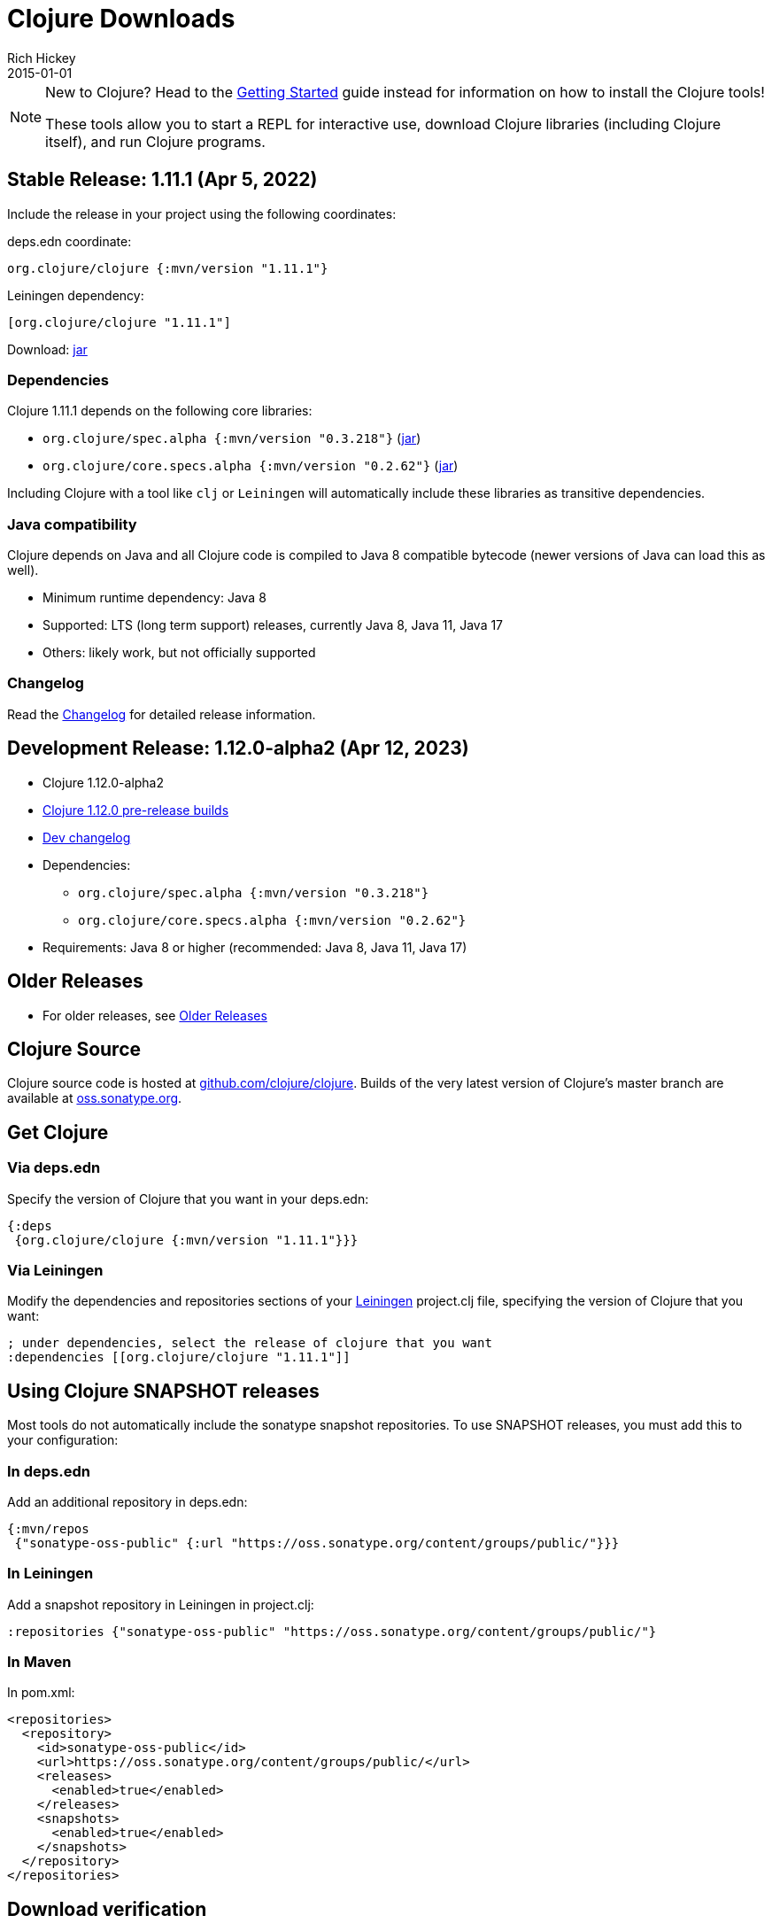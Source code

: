 = Clojure Downloads
Rich Hickey
2015-01-01
:jbake-type: releases
:toc: macro
:icons: font

ifdef::env-github,env-browser[:outfilesuffix: .adoc]

[NOTE]
====
New to Clojure? Head to the <<xref/../../guides/getting_started#,Getting Started>> guide instead for information on how to install the Clojure tools!

These tools allow you to start a REPL for interactive use, download Clojure libraries (including Clojure itself), and run Clojure programs.
====

== Stable Release: 1.11.1 (Apr 5, 2022)

Include the release in your project using the following coordinates:

deps.edn coordinate:

[source,clojure]
----
org.clojure/clojure {:mvn/version "1.11.1"}
----

Leiningen dependency:

[source,clojure]
----
[org.clojure/clojure "1.11.1"]
----

Download: https://repo1.maven.org/maven2/org/clojure/clojure/1.11.1/clojure-1.11.1.jar[jar]

=== Dependencies

Clojure 1.11.1 depends on the following core libraries:

 * `org.clojure/spec.alpha {:mvn/version "0.3.218"}` (https://repo1.maven.org/maven2/org/clojure/spec.alpha/0.3.218/spec.alpha-0.3.218.jar[jar])
 * `org.clojure/core.specs.alpha {:mvn/version "0.2.62"}` (https://repo1.maven.org/maven2/org/clojure/core.specs.alpha/0.2.62/core.specs.alpha-0.2.62.jar[jar])

Including Clojure with a tool like `clj` or `Leiningen` will automatically include these libraries as transitive dependencies.

=== Java compatibility

Clojure depends on Java and all Clojure code is compiled to Java 8 compatible bytecode (newer versions of Java can load this as well).

* Minimum runtime dependency: Java 8
* Supported: LTS (long term support) releases, currently Java 8, Java 11, Java 17
* Others: likely work, but not officially supported

=== Changelog

Read the https://github.com/clojure/clojure/blob/master/changes.md[Changelog] for detailed release information.

== Development Release: 1.12.0-alpha2 (Apr 12, 2023)

* Clojure 1.12.0-alpha2
* https://search.maven.org/#search%7Cga%7C1%7Cg%3A%22org.clojure%22%20AND%20a%3A%22clojure%22%20AND%20v%3A1.12.0*[Clojure 1.12.0 pre-release builds]
* <<devchangelog#,Dev changelog>>
* Dependencies:
** `org.clojure/spec.alpha {:mvn/version "0.3.218"}`
** `org.clojure/core.specs.alpha {:mvn/version "0.2.62"}`
* Requirements: Java 8 or higher (recommended: Java 8, Java 11, Java 17)

== Older Releases

* For older releases, see <<downloads_older#,Older Releases>>

== Clojure Source

Clojure source code is hosted at https://github.com/clojure/clojure[github.com/clojure/clojure]. Builds of the very latest version of Clojure's master branch are available at https://oss.sonatype.org/content/repositories/snapshots/org/clojure/clojure/1.12.0-master-SNAPSHOT/[oss.sonatype.org].

== Get Clojure

=== Via deps.edn

Specify the version of Clojure that you want in your deps.edn:

[source,clojure]
----
{:deps
 {org.clojure/clojure {:mvn/version "1.11.1"}}}
----

=== Via Leiningen

Modify the dependencies and repositories sections of your https://leiningen.org/[Leiningen] project.clj file, specifying the version of Clojure that you want:
[source,clojure]
----
; under dependencies, select the release of clojure that you want
:dependencies [[org.clojure/clojure "1.11.1"]]
----

== Using Clojure SNAPSHOT releases

Most tools do not automatically include the sonatype snapshot repositories. To use SNAPSHOT releases, you must add this to your configuration:

=== In deps.edn

Add an additional repository in deps.edn:

[source,clojure]
----
{:mvn/repos
 {"sonatype-oss-public" {:url "https://oss.sonatype.org/content/groups/public/"}}}
----

=== In Leiningen

Add a snapshot repository in Leiningen in project.clj:

[source,clojure]
----
:repositories {"sonatype-oss-public" "https://oss.sonatype.org/content/groups/public/"}
----

=== In Maven

In pom.xml:

[source,xml]
----
<repositories>
  <repository>
    <id>sonatype-oss-public</id>
    <url>https://oss.sonatype.org/content/groups/public/</url>
    <releases>
      <enabled>true</enabled>
    </releases>
    <snapshots>
      <enabled>true</enabled>
    </snapshots>
  </repository>
</repositories>
----

== Download verification

See the <<download_key#,download key>> page for more on verifying Maven downloads against the Clojure public key.
